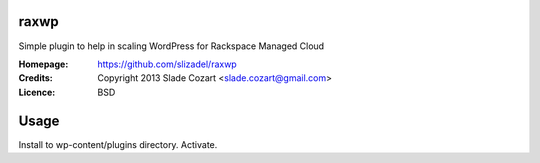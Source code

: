 raxwp
=====

Simple plugin to help in scaling WordPress for Rackspace Managed Cloud

:Homepage:  https://github.com/slizadel/raxwp
:Credits:   Copyright 2013 Slade Cozart <slade.cozart@gmail.com>
:Licence:   BSD

Usage
=====

Install to wp-content/plugins directory. Activate.
